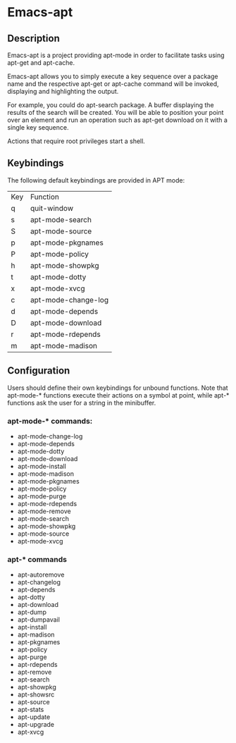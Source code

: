 #+TOC: headlines 2

* Emacs-apt
** Description
Emacs-apt is a project providing apt-mode in order to facilitate
tasks using apt-get and apt-cache. 

Emacs-apt allows you to simply execute a key sequence over a package
name and the respective apt-get or apt-cache command will be invoked,
displaying and highlighting the output.

For example, you could do apt-search package.
A buffer displaying the results of the search will be created.
You will be able to position your point over an element and 
run an operation such as apt-get download on it with a single
key sequence.

Actions that require root privileges start a shell.
** Keybindings
The following default keybindings are provided in APT mode:
| Key | Function            |
| q   | quit-window         |
| s   | apt-mode-search     |
| S   | apt-mode-source     |
| p   | apt-mode-pkgnames   |
| P   | apt-mode-policy     |
| h   | apt-mode-showpkg    |
| t   | apt-mode-dotty      |
| x   | apt-mode-xvcg       |
| c   | apt-mode-change-log |
| d   | apt-mode-depends    |
| D   | apt-mode-download   |
| r   | apt-mode-rdepends   |
| m   | apt-mode-madison    |

** Configuration 
Users should define their own keybindings for unbound functions. Note that
apt-mode-* functions execute their actions on a symbol at point, while apt-*
functions ask the user for a string in the minibuffer.

*** apt-mode-* commands:
+ apt-mode-change-log
+ apt-mode-depends
+ apt-mode-dotty
+ apt-mode-download
+ apt-mode-install
+ apt-mode-madison
+ apt-mode-pkgnames
+ apt-mode-policy
+ apt-mode-purge
+ apt-mode-rdepends
+ apt-mode-remove
+ apt-mode-search
+ apt-mode-showpkg
+ apt-mode-source
+ apt-mode-xvcg
*** apt-* commands
+ apt-autoremove
+ apt-changelog 
+ apt-depends 
+ apt-dotty 
+ apt-download 
+ apt-dump 
+ apt-dumpavail 
+ apt-install
+ apt-madison
+ apt-pkgnames 
+ apt-policy 
+ apt-purge
+ apt-rdepends 
+ apt-remove
+ apt-search 
+ apt-showpkg 
+ apt-showsrc 
+ apt-source 
+ apt-stats 
+ apt-update
+ apt-upgrade
+ apt-xvcg 
